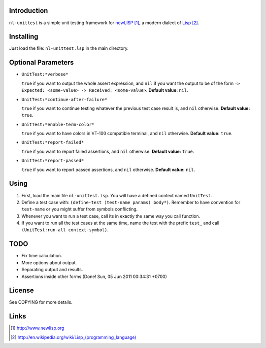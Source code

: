 Introduction
============

``nl-unittest`` is a simple unit testing framework for `newLISP`_, a
modern dialect of `Lisp`_.

Installing
==========

Just load the file: ``nl-unittest.lsp`` in the main directory.

Optional Parameters
===================

* ``UnitTest:*verbose*``

  ``true`` if you want to output the whole assert expression, and
  ``nil`` if you want the output to be of the form ``=> Expected:
  <some-value> -> Received: <some-value>``.  **Default value:**
  ``nil``.

* ``UnitTest:*continue-after-failure*``

  ``true`` if you want to continue testing whatever the previous test
  case result is, and ``nil`` otherwise.  **Default value:** ``true``.

* ``UnitTest:*enable-term-color*``

  ``true`` if you want to have colors in VT-100 compatible terminal,
  and ``nil`` otherwise.  **Default value:** ``true``.

* ``UnitTest:*report-failed*``

  ``true`` if you want to report failed assertions, and ``nil``
  otherwise.  **Default value:** ``true``.

* ``UnitTest:*report-passed*``

  ``true`` if you want to report passed assertions, and ``nil``
  otherwise.  **Default value:** ``nil``.


Using
=====

1. First, load the main file ``nl-unittest.lsp``.  You will have a defined context named ``UnitTest``.

2. Define a test case with: ``(define-test (test-name params) body*)``.  Remember to have convention for ``test-name`` or you might suffer from symbols conflicting.

3. Whenever you want to run a test case, call its in exactly the same way you call function.

4. If you want to run all the test cases at the same time, name the test with the prefix ``test_`` and call ``(UnitTest:run-all context-symbol)``.

TODO
====

* Fix time calculation.
* More options about output.
* Separating output and results.
* Assertions inside other forms (Done! Sun, 05 Jun 2011 00:34:31 +0700)

License
=======

See COPYING for more details.

Links
=====

.. _`newLISP`: http://www.newlisp.org
.. _`Lisp`: http://en.wikipedia.org/wiki/Lisp_(programming_language)

.. target-notes::
.. title:: newlisp-unittest - A simple unit testing framework for newLISP

